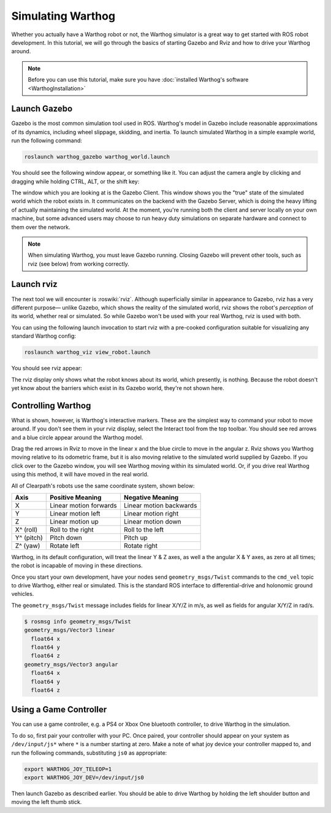 Simulating Warthog
====================

.. image:: graphics/warthog_simulation_banner.png
    :alt: Warthog Simulation

Whether you actually have a Warthog robot or not, the Warthog simulator is a great way to get started with ROS
robot development. In this tutorial, we will go through the basics of starting Gazebo and Rviz and how to drive
your Warthog around.

.. note::

  Before you can use this tutorial, make sure you have :doc:`installed Warthog's software <WarthogInstallation>`


Launch Gazebo
-------------

Gazebo is the most common simulation tool used in ROS. Warthog's model in Gazebo include reasonable
approximations of its dynamics, including wheel slippage, skidding, and inertia. To launch simulated
Warthog in a simple example world, run the following command:

.. code-block:: bash

    roslaunch warthog_gazebo warthog_world.launch

You should see the following window appear, or something like it. You can adjust the camera angle by
clicking and dragging while holding CTRL, ALT, or the shift key:

.. image:: graphics/warthog_gazebo.png
    :alt: Simulated Warthog in the Race World.

The window which you are looking at is the Gazebo Client. This window shows you the "true" state of the
simulated world which the robot exists in. It communicates on the backend with the Gazebo Server, which
is doing the heavy lifting of actually maintaining the simulated world. At the moment, you're running
both the client and server locally on your own machine, but some advanced users may choose to run heavy
duty simulations on separate hardware and connect to them over the network.

.. note::

    When simulating Warthog, you must leave Gazebo running.  Closing Gazebo will prevent other tools, such as
    rviz (see below) from working correctly.

Launch rviz
-----------

The next tool we will encounter is :roswiki:`rviz`. Although superficially similar in appearance to Gazebo,
rviz has a very different purpose— unlike Gazebo, which shows the reality of the simulated world, rviz shows
the robot's *perception* of its world, whether real or simulated. So while Gazebo won't be used with your
real Warthog, rviz is used with both.

You can using the following launch invocation to start rviz with a pre-cooked configuration suitable for
visualizing any standard Warthog config:

.. code-block:: bash

    roslaunch warthog_viz view_robot.launch

You should see rviz appear:

.. image:: graphics/warthog_rviz.png
    :alt: Warthog in rviz.

The rviz display only shows what the robot knows about its world, which presently, is nothing. Because the
robot doesn't yet know about the barriers which exist in its Gazebo world, they're not shown here.


Controlling Warthog
--------------------

What is shown, however, is Warthog's interactive markers. These are the simplest way to command your robot
to move around. If you don't see them in your rviz display, select the Interact tool from the top toolbar.
You should see red arrows and a blue circle appear around the Warthog model.

Drag the red arrows in Rviz to move in the linear x and the blue circle to move in the angular z. Rviz shows you
Warthog moving relative to its odometric frame, but it is also moving relative to the simulated world supplied by
Gazebo. If you click over to the Gazebo window, you will see Warthog moving within its simulated world. Or, if you
drive real Warthog using this method, it will have moved in the real world.

All of Clearpath's robots use the same coordinate system, shown below:

.. image:: graphics/coords.png

===================== ============================= ===================
Axis                  Positive Meaning              Negative Meaning
===================== ============================= ===================
X                     Linear motion forwards        Linear motion backwards
Y                     Linear motion left            Linear motion right
Z                     Linear motion up              Linear motion down
X^ (roll)             Roll to the right             Roll to the left
Y^ (pitch)            Pitch down                    Pitch up
Z^ (yaw)              Rotate left                   Rotate right
===================== ============================= ===================

Warthog, in its default configuration, will treat the linear Y & Z axes, as well a the angular X & Y axes, as zero
at all times; the robot is incapable of moving in these directions.

Once you start your own development, have your nodes send ``geometry_msgs/Twist`` commands to the ``cmd_vel``
topic to drive Warthog, either real or simulated. This is the standard ROS interface to differential-drive and
holonomic ground vehicles.

The ``geometry_msgs/Twist`` message includes fields for linear X/Y/Z in m/s, as well as fields for angular X/Y/Z
in rad/s.

.. code-block:: bash

    $ rosmsg info geometry_msgs/Twist
    geometry_msgs/Vector3 linear
      float64 x
      float64 y
      float64 z
    geometry_msgs/Vector3 angular
      float64 x
      float64 y
      float64 z


Using a Game Controller
-------------------------

You can use a game controller, e.g. a PS4 or Xbox One bluetooth controller, to drive Warthog in the simulation.

To do so, first pair your controller with your PC.  Once paired, your controller should appear on your system as
``/dev/input/js*`` where ``*`` is a number starting at zero.  Make a note of what joy device your controller mapped
to, and run the following commands, substituting ``js0`` as appropriate:

.. code-block:: bash

  export WARTHOG_JOY_TELEOP=1
  export WARTHOG_JOY_DEV=/dev/input/js0

Then launch Gazebo as described earlier.  You should be able to drive Warthog by holding the left shoulder button and
moving the left thumb stick.
